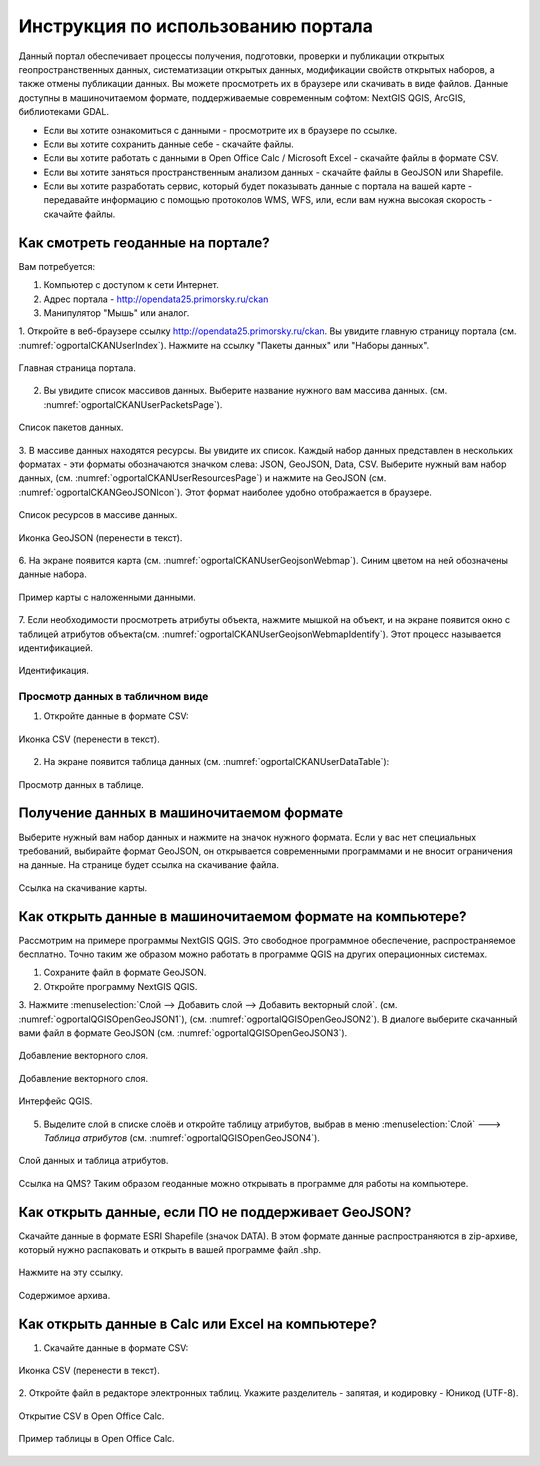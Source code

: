 .. sectionauthor:: Дмитрий Барышников <dmitry.baryshnikov@nextgis.ru>

.. _ngogportal_user:

Инструкция по использованию портала
==============================================

Данный портал обеспечивает процессы получения, подготовки, проверки и публикации 
открытых геопространственных данных, систематизации открытых данных, модификации 
свойств открытых наборов, а также отмены публикации данных. Вы можете просмотреть 
их в браузере или скачивать в виде файлов. Данные доступны в машиночитаемом формате, 
поддерживаемые современным софтом: NextGIS QGIS, ArcGIS, библиотеками GDAL.

* Если вы хотите ознакомиться с данными - просмотрите их в браузере по ссылке.
* Если вы хотите сохранить данные себе - скачайте файлы.
* Если вы хотите работать с данными в Open Office Calc / Microsoft Excel - скачайте 
  файлы в формате CSV.
* Если вы хотите заняться пространственным анализом данных - скачайте файлы в GeoJSON 
  или Shapefile.
* Если вы хотите разработать сервис, который будет показывать данные с портала на 
  вашей карте - передавайте информацию с помощью протоколов WMS, WFS, или, если 
  вам нужна высокая скорость - скачайте файлы.


Как смотреть геоданные на портале?
--------------------------------------

Вам потребуется:

1. Компьютер с доступом к cети Интернет.
2. Адрес портала - http://opendata25.primorsky.ru/ckan
3. Манипулятор "Мышь" или аналог.

1. Откройте в веб-браузере ссылку http://opendata25.primorsky.ru/ckan. Вы увидите 
главную страницу портала (см. :numref:`ogportalCKANUserIndex`). Нажмите на ссылку 
"Пакеты данных" или "Наборы данных".

.. figure:: _static/ogportalCKANUserIndex.png
   :name: ogportalCKANUserIndex
   :align: center
   :width: 16cm

   Главная страница портала.

2. Вы увидите список массивов данных. Выберите название нужного вам массива данных.  (см. :numref:`ogportalCKANUserPacketsPage`). 


.. figure:: _static/ogportalCKANUserPacketsPage.png
   :name: ogportalCKANUserPacketsPage
   :align: center
   :width: 16cm

   Список пакетов данных.

3. В массиве данных находятся ресурсы. Вы увидите их список. Каждый набор данных 
представлен в нескольких форматах - эти форматы обозначаются значком слева: JSON, 
GeoJSON, Data, CSV.  Выберите нужный вам набор данных, (см. :numref:`ogportalCKANUserResourcesPage`) 
и нажмите на GeoJSON (см. :numref:`ogportalCKANGeoJSONIcon`). Этот формат наиболее 
удобно отображается в браузере. 


.. figure:: _static/ogportalCKANUserResourcesPage.png
   :name: ogportalCKANUserResourcesPage
   :align: center
   :width: 16cm

   Список ресурсов в массиве данных.


.. figure:: _static/ogportalCKANGeoJSONIcon.png
   :name: ogportalCKANGeoJSONIcon
   :align: center

   Иконка GeoJSON (перенести в текст).


6. На экране появится карта (см. :numref:`ogportalCKANUserGeojsonWebmap`). Синим 
цветом на ней обозначены данные набора. 

.. figure:: _static/ogportalCKANUserGeojsonWebmap.png
   :name: ogportalCKANUserGeojsonWebmap
   :align: center
   :width: 16cm

   Пример карты с наложенными данными.

7. Если необходимости просмотреть атрибуты объекта, нажмите мышкой на объект, и 
на экране появится окно с таблицей атрибутов объекта(см. :numref:`ogportalCKANUserGeojsonWebmapIdentify`). 
Этот процесс называется идентификацией.

.. figure:: _static/ogportalCKANUserGeojsonWebmapIdentify.png
   :name: ogportalCKANUserGeojsonWebmapIdentify
   :align: center
   :width: 16cm

   Идентификация.

Просмотр данных в табличном виде
~~~~~~~~~~~~~~~~~~~~~~~~~~~~~~~~~~~~~~ 

1. Откройте данные в формате CSV:

.. figure:: _static/ogportalCKANCSVIcon.png
   :name: ogportalCKANCSVIcon
   :align: center

   Иконка CSV (перенести в текст).

2. На экране появится таблица данных (см. :numref:`ogportalCKANUserDataTable`):

.. figure:: _static/ogportalCKANUserDataTable.png
   :name: ogportalCKANUserDataTable
   :align: center
   :width: 16cm

   Просмотр данных в таблице.

Получение данных в машиночитаемом формате
-----------------------------------------------------------------

Выберите нужный вам набор данных и нажмите на значок нужного формата. Если у вас 
нет специальных требований, выбирайте формат GeoJSON, он открывается современными 
программами и не вносит ограничения на данные. 
На странице будет ссылка на скачивание файла.

.. figure:: _static/ogportalCKANDownloadGeoJSONLink.png
   :name: ogportalCKANDownloadGeoJSONLink
   :align: center
   :width: 16cm

   Ссылка на скачивание карты.

Как открыть данные в машиночитаемом формате на компьютере?
--------------------------------------------------------------------

Рассмотрим на примере программы NextGIS QGIS. Это свободное программное обеспечение, 
распространяемое бесплатно. Точно таким же образом можно работать в программе QGIS 
на других операционных системах.

1. Сохраните файл в формате GeoJSON.
2. Откройте программу NextGIS QGIS.
3. Нажмите :menuselection:`Слой --> Добавить слой --> Добавить векторный слой`. (см. :numref:`ogportalQGISOpenGeoJSON1`), (см. :numref:`ogportalQGISOpenGeoJSON2`). 
В диалоге выберите скачанный вами файл в формате GeoJSON (см. :numref:`ogportalQGISOpenGeoJSON3`).


.. figure:: _static/LREGQGISOpenShape1.png
   :name: ogportalQGISOpenGeoJSON1
   :align: center
   :width: 16cm

   Добавление векторного слоя. 

.. figure:: _static/LREGQGISOpenShape2.png
   :name: ogportalQGISOpenGeoJSON2
   :align: center
   :width: 16cm

   Добавление векторного слоя.
 
.. figure:: _static/ogportalQGISOpenGeoJSON3.png
   :name: ogportalQGISOpenGeoJSON3
   :align: center
   :width: 16cm

   Интерфейс QGIS. 

5. Выделите слой в списке слоёв и откройте таблицу атрибутов, выбрав в меню :menuselection:`Слой` ---> `Таблица атрибутов` (см. :numref:`ogportalQGISOpenGeoJSON4`).

.. figure:: _static/ogportalQGISOpenGeoJSON4.png
   :name: ogportalQGISOpenGeoJSON4
   :align: center
   :width: 16cm

   Слой данных и таблица атрибутов.

Ссылка на QMS?
Таким образом геоданные можно открывать в программе для работы на компьютере.

Как открыть данные, если ПО не поддерживает GeoJSON?
---------------------------------------------------------------------

Скачайте данные в формате ESRI Shapefile (значок DATA). В этом формате данные распространяются 
в zip-архиве, который нужно распаковать и открыть в вашей программе файл .shp. 

.. figure:: _static/ogportalCKANSHPIcon.png
   :name: ogportalCKANSHPIcon
   :align: center

   Нажмите на эту ссылку.

.. figure:: _static/ogportalSHPZip.png
   :name: ogportalSHPZip
   :align: center
   :width: 16cm

   Содержимое архива.

Как открыть данные в Calc или Excel на компьютере?
---------------------------------------------------------------------

1. Скачайте данные в формате CSV:

.. figure:: _static/ogportalCKANCSVIcon.png
   :name: ogportalCKANCSVIcon1
   :align: center

   Иконка CSV (перенести в текст).

2. Откройте файл в редакторе электронных таблиц. Укажите разделитель - запятая, 
и кодировку - Юникод (UTF-8). 

.. figure:: _static/ogportalCalcOpenCSV.png
   :name: ogportalCalcOpenCSV
   :align: center
   :width: 16cm

   Открытие CSV в Open Office Calc.

.. figure:: _static/ogportalCalc.png
   :name: ogportalCalc
   :align: center
   :width: 16cm

   Пример таблицы в Open Office Calc.







